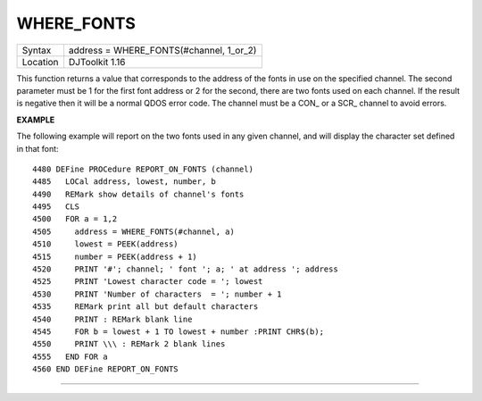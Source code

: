 ..  _where-fonts:

WHERE\_FONTS
============

+----------+-------------------------------------------------------------------+
| Syntax   | address = WHERE\_FONTS(#channel, 1\_or\_2)                        |
+----------+-------------------------------------------------------------------+
| Location | DJToolkit 1.16                                                    |
+----------+-------------------------------------------------------------------+

This function returns a value that corresponds to the address of the fonts in use on the specified channel. The second parameter must be 1 for the first font address or 2 for the second, there are two fonts used on each channel. If the result is negative then it will be a normal QDOS error code. The channel must be a CON\_ or a SCR\_ channel to avoid errors.

**EXAMPLE**

The following example will report on the two fonts used in any given channel, and will display the character set defined in that font::

    4480 DEFine PROCedure REPORT_ON_FONTS (channel)
    4485   LOCal address, lowest, number, b
    4490   REMark show details of channel's fonts
    4495   CLS
    4500   FOR a = 1,2
    4505     address = WHERE_FONTS(#channel, a)
    4510     lowest = PEEK(address)
    4515     number = PEEK(address + 1)
    4520     PRINT '#'; channel; ' font '; a; ' at address '; address
    4525     PRINT 'Lowest character code = '; lowest
    4530     PRINT 'Number of characters  = '; number + 1
    4535     REMark print all but default characters
    4540     PRINT : REMark blank line
    4545     FOR b = lowest + 1 TO lowest + number :PRINT CHR$(b);
    4550     PRINT \\\ : REMark 2 blank lines
    4555   END FOR a
    4560 END DEFine REPORT_ON_FONTS

--------------


